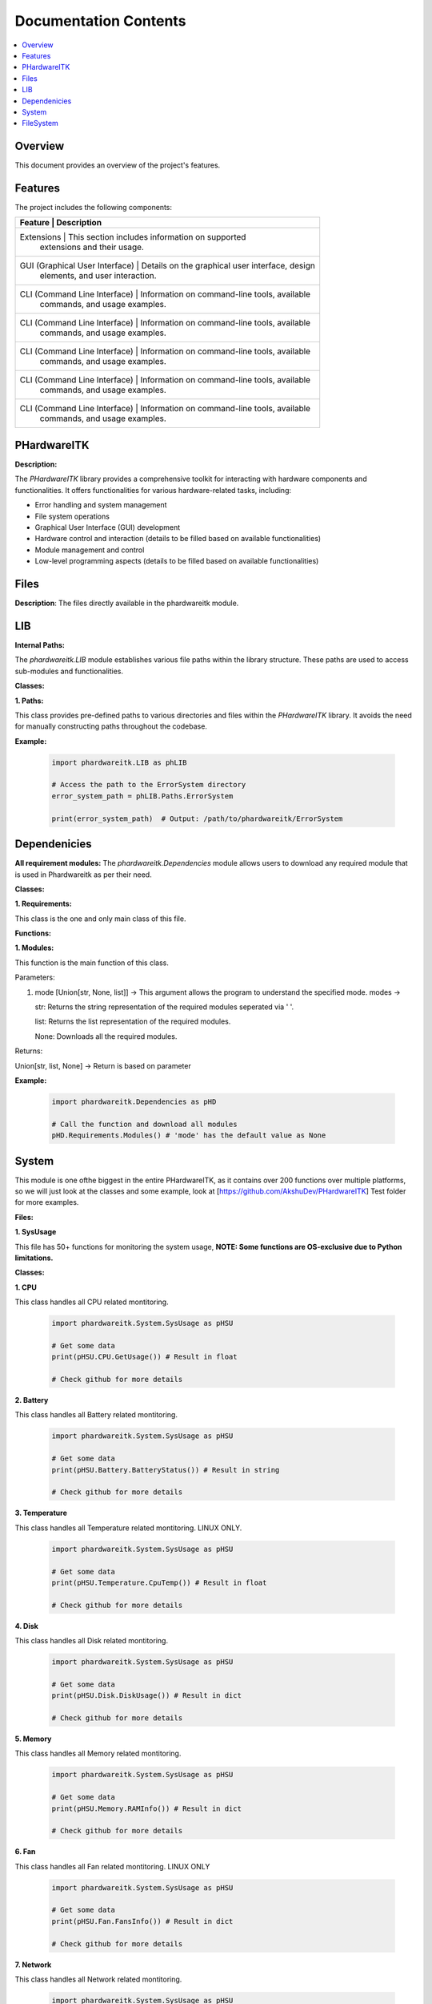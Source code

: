 Documentation Contents
======================

.. contents::
   :local:
   :depth: 1

Overview
--------

This document provides an overview of the project's features.

Features
--------

The project includes the following components:

+--------------------+--------------------------------------------------+----------+
| **Feature**                    | **Description**                                 |
+====================+==================================================+==========+
| Extensions                     | This section includes information on supported  |
|                                | extensions and their usage.                     |
+--------------------+--------------------------------------------------+----------+
| GUI (Graphical User Interface) | Details on the graphical user interface, design |
|                                | elements, and user interaction.                 |
+--------------------+--------------------------------------------------+----------+
| CLI (Command Line Interface)   | Information on command-line tools, available    |
|                                | commands, and usage examples.                   |
+--------------------+--------------------------------------------------+----------+
| CLI (Command Line Interface)   | Information on command-line tools, available    |
|                                | commands, and usage examples.                   |
+--------------------+--------------------------------------------------+----------+
| CLI (Command Line Interface)   | Information on command-line tools, available    |
|                                | commands, and usage examples.                   |
+--------------------+--------------------------------------------------+----------+
| CLI (Command Line Interface)   | Information on command-line tools, available    |
|                                | commands, and usage examples.                   |
+--------------------+--------------------------------------------------+----------+
| CLI (Command Line Interface)   | Information on command-line tools, available    |
|                                | commands, and usage examples.                   |
+--------------------+--------------------------------------------------+----------+

PHardwareITK
------------

**Description:**

The `PHardwareITK` library provides a comprehensive toolkit for interacting with hardware components and functionalities. It offers functionalities for various hardware-related tasks, including:

* Error handling and system management
* File system operations
* Graphical User Interface (GUI) development
* Hardware control and interaction (details to be filled based on available functionalities)
* Module management and control
* Low-level programming aspects (details to be filled based on available functionalities)

Files
-----

**Description**: The files directly available in the phardwareitk module.

LIB
---

**Internal Paths:**

The `phardwareitk.LIB` module establishes various file paths within the library structure. These paths are used to access sub-modules and functionalities.

**Classes:**

**1. Paths:**

This class provides pre-defined paths to various directories and files within the `PHardwareITK` library. It avoids the need for manually constructing paths throughout the codebase.

**Example:**

    .. code-block:: python

      import phardwareitk.LIB as phLIB
   
      # Access the path to the ErrorSystem directory
      error_system_path = phLIB.Paths.ErrorSystem
   
      print(error_system_path)  # Output: /path/to/phardwareitk/ErrorSystem

Dependenicies
-------------

**All requirement modules:**
The `phardwareitk.Dependencies` module allows users to download any required module that is used in Phardwareitk as per their need.

**Classes:**

**1. Requirements:**

This class is the one and only main class of this file.

**Functions:**

**1. Modules:**

This function is the main function of this class.


Parameters:

1. mode [Union[str, None, list]] -> This argument allows the program to understand the specified mode. modes ->
                
   str: Returns the string representation of the required modules seperated via ' '.
                   
   list: Returns the list representation of the required modules.
                   
   None: Downloads all the required modules.


Returns:

Union[str, list, None] -> Return is based on parameter


**Example:**

   .. code-block:: python

      import phardwareitk.Dependencies as pHD

      # Call the function and download all modules
      pHD.Requirements.Modules() # 'mode' has the default value as None

System
------

This module is one ofthe biggest in the entire PHardwareITK, as it contains over 200 functions over multiple platforms, so we will just look at the classes and some example, look at [https://github.com/AkshuDev/PHardwareITK] Test folder for more examples.

**Files:**

**1. SysUsage**

This file has 50+ functions for monitoring the system usage, **NOTE: Some functions are OS-exclusive due to Python limitations.**


**Classes:**


**1. CPU**

This class handles all CPU related montitoring.

   .. code-block:: python

      import phardwareitk.System.SysUsage as pHSU

      # Get some data
      print(pHSU.CPU.GetUsage()) # Result in float

      # Check github for more details


**2. Battery**

This class handles all Battery related montitoring.

   .. code-block:: python

      import phardwareitk.System.SysUsage as pHSU

      # Get some data
      print(pHSU.Battery.BatteryStatus()) # Result in string

      # Check github for more details


**3. Temperature**

This class handles all Temperature related montitoring. LINUX ONLY.

   .. code-block:: python

      import phardwareitk.System.SysUsage as pHSU

      # Get some data
      print(pHSU.Temperature.CpuTemp()) # Result in float

      # Check github for more details


**4. Disk**

This class handles all Disk related montitoring.

   .. code-block:: python

      import phardwareitk.System.SysUsage as pHSU

      # Get some data
      print(pHSU.Disk.DiskUsage()) # Result in dict

      # Check github for more details


**5. Memory**

This class handles all Memory related montitoring.

   .. code-block:: python

      import phardwareitk.System.SysUsage as pHSU

      # Get some data
      print(pHSU.Memory.RAMInfo()) # Result in dict

      # Check github for more details


**6. Fan**

This class handles all Fan related montitoring. LINUX ONLY

   .. code-block:: python

      import phardwareitk.System.SysUsage as pHSU

      # Get some data
      print(pHSU.Fan.FansInfo()) # Result in dict

      # Check github for more details


**7. Network**

This class handles all Network related montitoring.

   .. code-block:: python

      import phardwareitk.System.SysUsage as pHSU

      # Get some data
      print(pHSU.Network.Interfaces()) # Result in Union[dict[str, dict], str]

      # Check github for more details


**8. System**

This class is a bundle for all functions. Not supported functions of other OS are not shown, so Dont Worry! Same with Classes!

   .. code-block:: python

      # This is the SysUsage Test file from github!
      from phardwareitk.System import SysUsage
      
      #Note: Some funcs not included as they are not supported by our testing OS. Testing OS -> Windows 11
      # If you like please test them, and give response to our github
      
      # CPU Section
      print("Logical CPU Count: ", SysUsage.System.CpuCount(True))
      print("Physical CPU Count: ", SysUsage.System.CpuCount(False))
      
      print("CPU Usage: ", SysUsage.System.CpuUsage())
      print("CPU Usage Details: ", SysUsage.System.CpuUsageDetails())
      print("CPU Usage Times Details: ", SysUsage.System.CpuUsageTimesDetails())
      
      print("CPU Stats: ", SysUsage.System.CpuStats())
      print("CPU Frequency: ", SysUsage.System.CpuFreq())
      print("CPU Frequency Per Core: ", SysUsage.System.CpuFreqPerCore())
      print("CPU Load Average (1, 5, 15 minutes): ", SysUsage.System.CpuLoadAvg())
      print("CPU Affinity (current process): ", SysUsage.System.CpuAffinity())
      print("CPU Times Per Core: ", SysUsage.System.CpuTimesPerCore())
      print("CPU Usage Per Core: ", SysUsage.System.CpuUsagePerCore())
      
      # Battery Section
      print("Battery Status: ", SysUsage.System.SystemBatteryStatus())
      print("Battery Percentage: ", SysUsage.System.SystemBatteryPercentage())
      print("Battery Time Left: ", SysUsage.System.SystemBatteryTimeLeft())
      print("Battery Plugged: ", SysUsage.System.SystemBatteryPlugged())
      print("Battery Seconds Left: ", SysUsage.System.SystemBatterySecsLeft())
      print("Battery Plugged Time: ", SysUsage.System.SystemBatteryPluggedTime())
      print("Battery Is Charging: ", SysUsage.System.SystemBatteryIsCharging())
      print("Battery Time to Full Charge: ", SysUsage.System.SystemBatteryTimeToFullCharge())
      print("Battery Details: ", SysUsage.System.SystemBatteryDetails())
      print("Battery Status Details: ", SysUsage.System.SystemBatteryStatusDetails())
      print("Battery Type: ", SysUsage.System.SystemBatteryType())
      
      # Disk Section
      print("Disk Usage (/): ", SysUsage.System.DiskUsage('/'))
      print("Disk Partitions: ", SysUsage.System.DiskPartitions())
      print("Disk Free Space (/): ", SysUsage.System.DiskFree('/'))
      print("Disk Used Space (/): ", SysUsage.System.DiskUsed('/'))
      print("Disk Total Space (/): ", SysUsage.System.DiskTotal('/'))
      print("Disk Read Bytes: ", SysUsage.System.DiskReadBytes())
      print("Disk Write Bytes: ", SysUsage.System.DiskWriteBytes())
      print("Disk Reads: ", SysUsage.System.DiskReads())
      print("Disk Writes: ", SysUsage.System.DiskWrites())
      print("Disk Read Time: ", SysUsage.System.DiskReadTime())
      print("Disk Write Time: ", SysUsage.System.DiskWriteTime())
      print("Disk I/O Merges: ", SysUsage.System.DiskIOMerges())
      print("Disk Queue Depth: ", SysUsage.System.DiskQueueDepth())
      
      # Memory Section
      print("RAM Info: ", SysUsage.System.RAMInfo())
      print("Total RAM: ", SysUsage.System.RAMTotal())
      print("Available RAM: ", SysUsage.System.RAMAvailable())
      print("Used RAM: ", SysUsage.System.RAMUsed())
      print("RAM Usage Percentage: ", SysUsage.System.RAMPercent())
      print("Active RAM: ", SysUsage.System.RAMActive())
      print("Buffered RAM: ", SysUsage.System.RAMBuffered())
      print("Shared RAM: ", SysUsage.System.RAMShared())
      print("Slab Memory: ", SysUsage.System.RAMSlab())
      print("Free RAM: ", SysUsage.System.RAMFree())
      
      print("RAM Used By Processes: ", SysUsage.System.RAMUsedByProcesses())
      print("RAM Swap Total: ", SysUsage.System.RAMSwapTotal())
      print("RAM Swap Used: ", SysUsage.System.RAMSwapUsed())
      print("RAM Swap Free: ", SysUsage.System.RAMSwapFree())
      print("RAM Swap Percentage: ", SysUsage.System.RAMSwapPercent())
      print("RAM Swap In Use: ", SysUsage.System.RAMSwapInUse())
      print("RAM Buffer Info: ", SysUsage.System.RAMBufferInfo())
      print("Total Physical RAM: ", SysUsage.System.RAMPhysicalMemory())
      
      # Replace '1234' with your actual process ID if needed
      print("RAM Used by Process 1234: ", SysUsage.System.RAMActiveProcessMemory(1234))
      
      # Network Section
      print("Network Interfaces: ", SysUsage.System.Interfaces())
      print("Network Interface Stats: ", SysUsage.System.InterfaceStats())
      
      print("Network Connections (inet): ", SysUsage.System.NetworkConnections('inet'))
      print("Network Stats: ", SysUsage.System.NetworkStats())
      
      # Replace 'eth0' with your actual interface name (e.g., 'wlan0', 'en0', etc.)
      print("Interface Network Stats (eth0): ", SysUsage.System.InterfaceNetworkStats('eth0'))
      
      print("Default Gateway: ", SysUsage.System.DefaultGateway())
      print("DNS Config: ", SysUsage.System.DNSConfig())
      
      # Replace 'eth0' with your actual interface name
      print("IP Address of eth0: ", SysUsage.System.IPAddress('eth0'))
      print("MAC Address of eth0: ", SysUsage.System.MACAddress('eth0'))
      
      print("Hostname: ", SysUsage.System.Hostname())
      print("FQDN: ", SysUsage.System.FQDN())
      print("Local IP Address: ", SysUsage.System.LocalIPAddress())
      
      # Replace 'eth0' with your actual interface name
      print("Interface State (eth0): ", SysUsage.System.InterfaceState('eth0'))
      print("Is Interface Up (eth0): ", SysUsage.System.IsInterfaceUp('eth0'))
      
      # Replace '1234' with your actual process ID
      print("Network Connections by PID (1234): ", SysUsage.System.NetworkConnectionsByPID(1234))
      
      print("Local Ports In Use: ", SysUsage.System.LocalPortsInUse())
      print("External IP Address: ", SysUsage.System.ExternalIPAddress())
      
      # Replace 'eth0' with your actual interface name
      print("Interface Type (eth0): ", SysUsage.System.InterfaceType('eth0'))
      
      # Replace 'psutil.sconn' with an actual connection object if you have one
      print("Connection Status: ", SysUsage.System.ConnectionStatus(None))  # Requires a valid connection object
      
      # Replace 'eth0' with your actual interface name
      print("Netmask of eth0: ", SysUsage.System.Netmask('eth0'))

FileSystem
----------

This module offers 50+ functions for managing files. Same as the **SysUsage**, only classes will be documentated.

**Files:**

**1. FileSystem**

This is the main file.

**Classes:**

**1. BasicFileSystem**
